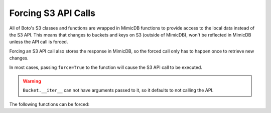 .. _forcing:

********************
Forcing S3 API Calls
********************

All of Boto's S3 classes and functions are wrapped in MimicDB functions to
provide access to the local data instead of the S3 API. This means that
changes to buckets and keys on S3 (outside of MimicDB), won't be
reflected in MimicDB unless the API call is forced.

Forcing an S3 API call also stores the response in MimicDB, so the forced call
only has to happen once to retrieve new changes.

In most cases, passing ``force=True`` to the function will cause the S3 API call
to be executed.

.. warning::

    ``Bucket.__iter__`` can not have arguments passed to it, so it defaults to
    not calling the API.


The following functions can be forced:

.. automethod:: mimicdb.s3.connection.S3Connection.get_bucket

.. automethod:: mimicdb.s3.connection.S3Connection.get_all_buckets

.. automethod:: mimicdb.s3.bucket.Bucket.get_key

.. automethod:: mimicdb.s3.bucket.Bucket.get_all_keys

.. automethod:: mimicdb.s3.bucket.Bucket.list

